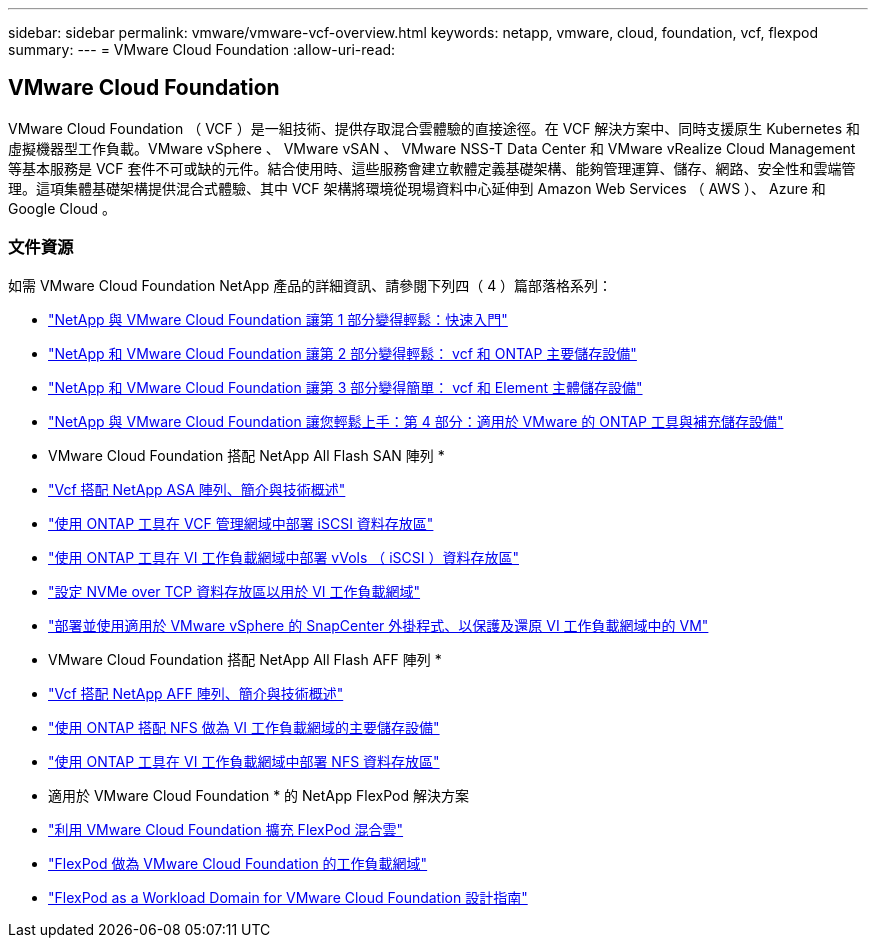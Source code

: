 ---
sidebar: sidebar 
permalink: vmware/vmware-vcf-overview.html 
keywords: netapp, vmware, cloud, foundation, vcf, flexpod 
summary:  
---
= VMware Cloud Foundation
:allow-uri-read: 




== VMware Cloud Foundation

[role="lead"]
VMware Cloud Foundation （ VCF ）是一組技術、提供存取混合雲體驗的直接途徑。在 VCF 解決方案中、同時支援原生 Kubernetes 和虛擬機器型工作負載。VMware vSphere 、 VMware vSAN 、 VMware NSS-T Data Center 和 VMware vRealize Cloud Management 等基本服務是 VCF 套件不可或缺的元件。結合使用時、這些服務會建立軟體定義基礎架構、能夠管理運算、儲存、網路、安全性和雲端管理。這項集體基礎架構提供混合式體驗、其中 VCF 架構將環境從現場資料中心延伸到 Amazon Web Services （ AWS ）、 Azure 和 Google Cloud 。



=== 文件資源

如需 VMware Cloud Foundation NetApp 產品的詳細資訊、請參閱下列四（ 4 ）篇部落格系列：

* link:https://www.netapp.com/blog/netapp-vmware-cloud-foundation-getting-started/["NetApp 與 VMware Cloud Foundation 讓第 1 部分變得輕鬆：快速入門"]
* link:https://www.netapp.com/blog/netapp-vmware-cloud-foundation-ontap-principal-storage/["NetApp 和 VMware Cloud Foundation 讓第 2 部分變得輕鬆： vcf 和 ONTAP 主要儲存設備"]
* link:https://www.netapp.com/blog/netapp-vmware-cloud-foundation-element-principal-storage/["NetApp 和 VMware Cloud Foundation 讓第 3 部分變得簡單： vcf 和 Element 主體儲存設備"]
* link:https://www.netapp.com/blog/netapp-vmware-cloud-foundation-supplemental-storage/["NetApp 與 VMware Cloud Foundation 讓您輕鬆上手：第 4 部分：適用於 VMware 的 ONTAP 工具與補充儲存設備"]


* VMware Cloud Foundation 搭配 NetApp All Flash SAN 陣列 *

* link:vmware_vcf_asa_overview.html["Vcf 搭配 NetApp ASA 陣列、簡介與技術概述"]
* link:vmware_vcf_asa_supp_mgmt_iscsi.html["使用 ONTAP 工具在 VCF 管理網域中部署 iSCSI 資料存放區"]
* link:vmware_vcf_asa_supp_wkld_vvols.html["使用 ONTAP 工具在 VI 工作負載網域中部署 vVols （ iSCSI ）資料存放區"]
* link:vmware_vcf_asa_supp_wkld_nvme.html["設定 NVMe over TCP 資料存放區以用於 VI 工作負載網域"]
* link:vmware_vcf_asa_scv_wkld.html["部署並使用適用於 VMware vSphere 的 SnapCenter 外掛程式、以保護及還原 VI 工作負載網域中的 VM"]


* VMware Cloud Foundation 搭配 NetApp All Flash AFF 陣列 *

* link:vmware_vcf_aff_overview.html["Vcf 搭配 NetApp AFF 陣列、簡介與技術概述"]
* link:vmware_vcf_aff_principal_nfs.html["使用 ONTAP 搭配 NFS 做為 VI 工作負載網域的主要儲存設備"]
* link:vmware_vcf_aff_supp_wkld_nfs.html["使用 ONTAP 工具在 VI 工作負載網域中部署 NFS 資料存放區"]


* 適用於 VMware Cloud Foundation * 的 NetApp FlexPod 解決方案

* link:https://www.netapp.com/blog/expanding-flexpod-hybrid-cloud-with-vmware-cloud-foundation/["利用 VMware Cloud Foundation 擴充 FlexPod 混合雲"]
* link:https://www.cisco.com/c/en/us/td/docs/unified_computing/ucs/UCS_CVDs/flexpod_vcf.html["FlexPod 做為 VMware Cloud Foundation 的工作負載網域"]
* link:https://www.cisco.com/c/en/us/td/docs/unified_computing/ucs/UCS_CVDs/flexpod_vcf_design.html["FlexPod as a Workload Domain for VMware Cloud Foundation 設計指南"]

